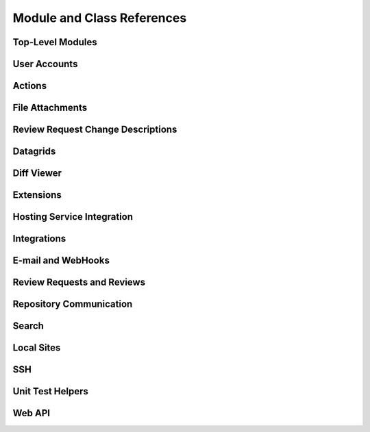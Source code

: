 .. _reviewboard-coderef:

===========================
Module and Class References
===========================


Top-Level Modules
=================

.. autosummary::
   :toctree: python

   reviewboard
   reviewboard.rb_platform
   reviewboard.signals


User Accounts
=============

.. autosummary::
   :toctree: python

   reviewboard.accounts.backends
   reviewboard.accounts.backends.ad
   reviewboard.accounts.backends.base
   reviewboard.accounts.backends.http_digest
   reviewboard.accounts.backends.ldap
   reviewboard.accounts.backends.nis
   reviewboard.accounts.backends.registry
   reviewboard.accounts.backends.standard
   reviewboard.accounts.backends.x509
   reviewboard.accounts.decorators
   reviewboard.accounts.errors
   reviewboard.accounts.managers
   reviewboard.accounts.middleware
   reviewboard.accounts.mixins
   reviewboard.accounts.models
   reviewboard.accounts.pages
   reviewboard.accounts.trophies
   reviewboard.accounts.forms.auth
   reviewboard.accounts.forms.pages
   reviewboard.accounts.forms.registration


Actions
=======

.. autosummary::
   :toctree: python

   reviewboard.actions.base
   reviewboard.actions.header
   reviewboard.actions.registry


File Attachments
================

.. autosummary::
   :toctree: python

   reviewboard.attachments.forms
   reviewboard.attachments.managers
   reviewboard.attachments.mimetypes
   reviewboard.attachments.models


Review Request Change Descriptions
==================================

.. autosummary::
   :toctree: python

   reviewboard.changedescs.models


Datagrids
=========

.. autosummary::
   :toctree: python

   reviewboard.datagrids.columns
   reviewboard.datagrids.grids
   reviewboard.datagrids.sidebar


Diff Viewer
===========

.. autosummary::
   :toctree: python

   reviewboard.diffviewer.chunk_generator
   reviewboard.diffviewer.differ
   reviewboard.diffviewer.diffutils
   reviewboard.diffviewer.errors
   reviewboard.diffviewer.forms
   reviewboard.diffviewer.managers
   reviewboard.diffviewer.models
   reviewboard.diffviewer.myersdiff
   reviewboard.diffviewer.opcode_generator
   reviewboard.diffviewer.parser
   reviewboard.diffviewer.processors
   reviewboard.diffviewer.renderers
   reviewboard.diffviewer.smdiff


Extensions
==========

.. autosummary::
   :toctree: python

   reviewboard.extensions.base
   reviewboard.extensions.hooks
   reviewboard.extensions.packaging
   reviewboard.extensions.testing
   reviewboard.extensions.testing.testcases


Hosting Service Integration
===========================

.. autosummary::
   :toctree: python

   reviewboard.hostingsvcs.errors
   reviewboard.hostingsvcs.forms
   reviewboard.hostingsvcs.hook_utils
   reviewboard.hostingsvcs.models
   reviewboard.hostingsvcs.repository
   reviewboard.hostingsvcs.service
   reviewboard.hostingsvcs.testing
   reviewboard.hostingsvcs.testing.testcases


Integrations
============

.. autosummary::
   :toctree: python

   reviewboard.integrations
   reviewboard.integrations.base
   reviewboard.integrations.forms
   reviewboard.integrations.models
   reviewboard.integrations.urls
   reviewboard.integrations.views


E-mail and WebHooks
===================

.. autosummary::
   :toctree: python

   reviewboard.notifications
   reviewboard.notifications.email
   reviewboard.notifications.email.decorators
   reviewboard.notifications.email.hooks
   reviewboard.notifications.email.message
   reviewboard.notifications.email.utils
   reviewboard.notifications.email.views
   reviewboard.notifications.forms
   reviewboard.notifications.managers
   reviewboard.notifications.models
   reviewboard.notifications.webhooks


Review Requests and Reviews
===========================

.. autosummary::
   :toctree: python

   reviewboard.reviews.actions
   reviewboard.reviews.chunk_generators
   reviewboard.reviews.context
   reviewboard.reviews.detail
   reviewboard.reviews.errors
   reviewboard.reviews.fields
   reviewboard.reviews.forms
   reviewboard.reviews.managers
   reviewboard.reviews.markdown_utils
   reviewboard.reviews.models
   reviewboard.reviews.signals
   reviewboard.reviews.ui.base
   reviewboard.reviews.ui.image
   reviewboard.reviews.ui.text


Repository Communication
========================

.. autosummary::
   :toctree: python

   reviewboard.scmtools.certs
   reviewboard.scmtools.core
   reviewboard.scmtools.crypto_utils
   reviewboard.scmtools.errors
   reviewboard.scmtools.forms
   reviewboard.scmtools.managers
   reviewboard.scmtools.models
   reviewboard.scmtools.signals


Search
======

.. autosummary::
   :toctree: python

   reviewboard.search.indexes


Local Sites
===========

.. autosummary::
   :toctree: python

   reviewboard.site.decorators
   reviewboard.site.mixins
   reviewboard.site.models
   reviewboard.site.signals
   reviewboard.site.urlresolvers
   reviewboard.site.validation


SSH
===

.. autosummary::
   :toctree: python

   reviewboard.ssh.client
   reviewboard.ssh.errors
   reviewboard.ssh.policy
   reviewboard.ssh.storage
   reviewboard.ssh.utils


Unit Test Helpers
=================

.. autosummary::
   :toctree: python

   reviewboard.testing.testcase


Web API
=======

.. autosummary::
   :toctree: python

   reviewboard.webapi.base
   reviewboard.webapi.decorators
   reviewboard.webapi.errors
   reviewboard.webapi.mixins
   reviewboard.webapi.models
   reviewboard.webapi.server_info
